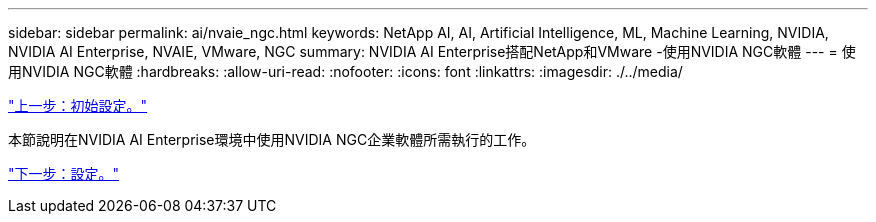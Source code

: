 ---
sidebar: sidebar 
permalink: ai/nvaie_ngc.html 
keywords: NetApp AI, AI, Artificial Intelligence, ML, Machine Learning, NVIDIA, NVIDIA AI Enterprise, NVAIE, VMware, NGC 
summary: NVIDIA AI Enterprise搭配NetApp和VMware -使用NVIDIA NGC軟體 
---
= 使用NVIDIA NGC軟體
:hardbreaks:
:allow-uri-read: 
:nofooter: 
:icons: font
:linkattrs: 
:imagesdir: ./../media/


link:nvaie_initial_setup.html["上一步：初始設定。"]

[role="lead"]
本節說明在NVIDIA AI Enterprise環境中使用NVIDIA NGC企業軟體所需執行的工作。

link:nvaie_ngc_setup.html["下一步：設定。"]
